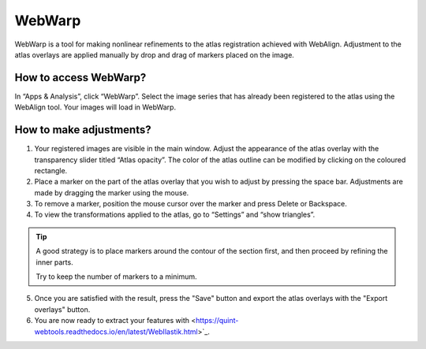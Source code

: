 **WebWarp**
============
WebWarp is a tool for making nonlinear refinements to the atlas registration achieved with WebAlign. Adjustment to the atlas overlays are applied manually by drop and drag of markers placed on the image. 

How to access WebWarp?
----------------------------
In “Apps & Analysis”, click “WebWarp”. Select the image series that has already been registered to the atlas using the WebAlign tool. Your images will load in WebWarp.

How to make adjustments?
-------------------------

.. image:: images/WebWarp.PNG

1. Your registered images are visible in the main window. Adjust the appearance of the atlas overlay with the transparency slider titled “Atlas opacity”. The color of the atlas outline can be modified by clicking on the coloured rectangle.
2. Place a marker on the part of the atlas overlay that you wish to adjust by pressing the space bar. Adjustments are made by dragging the marker using the mouse.
3. To remove a marker, position the mouse cursor over the marker and press Delete or Backspace. 
4. To view the transformations applied to the atlas, go to “Settings” and “show triangles”. 

.. tip::
 A good strategy is to place markers around the contour of the section first, and then proceed by refining the inner parts.
 
 Try to keep the number of markers to a minimum. 

5. Once you are satisfied with the result, press the "Save" button and export the atlas overlays with the "Export overlays" button. 

6. You are now ready to extract your features with <https://quint-webtools.readthedocs.io/en/latest/WebIlastik.html>`_.
 
